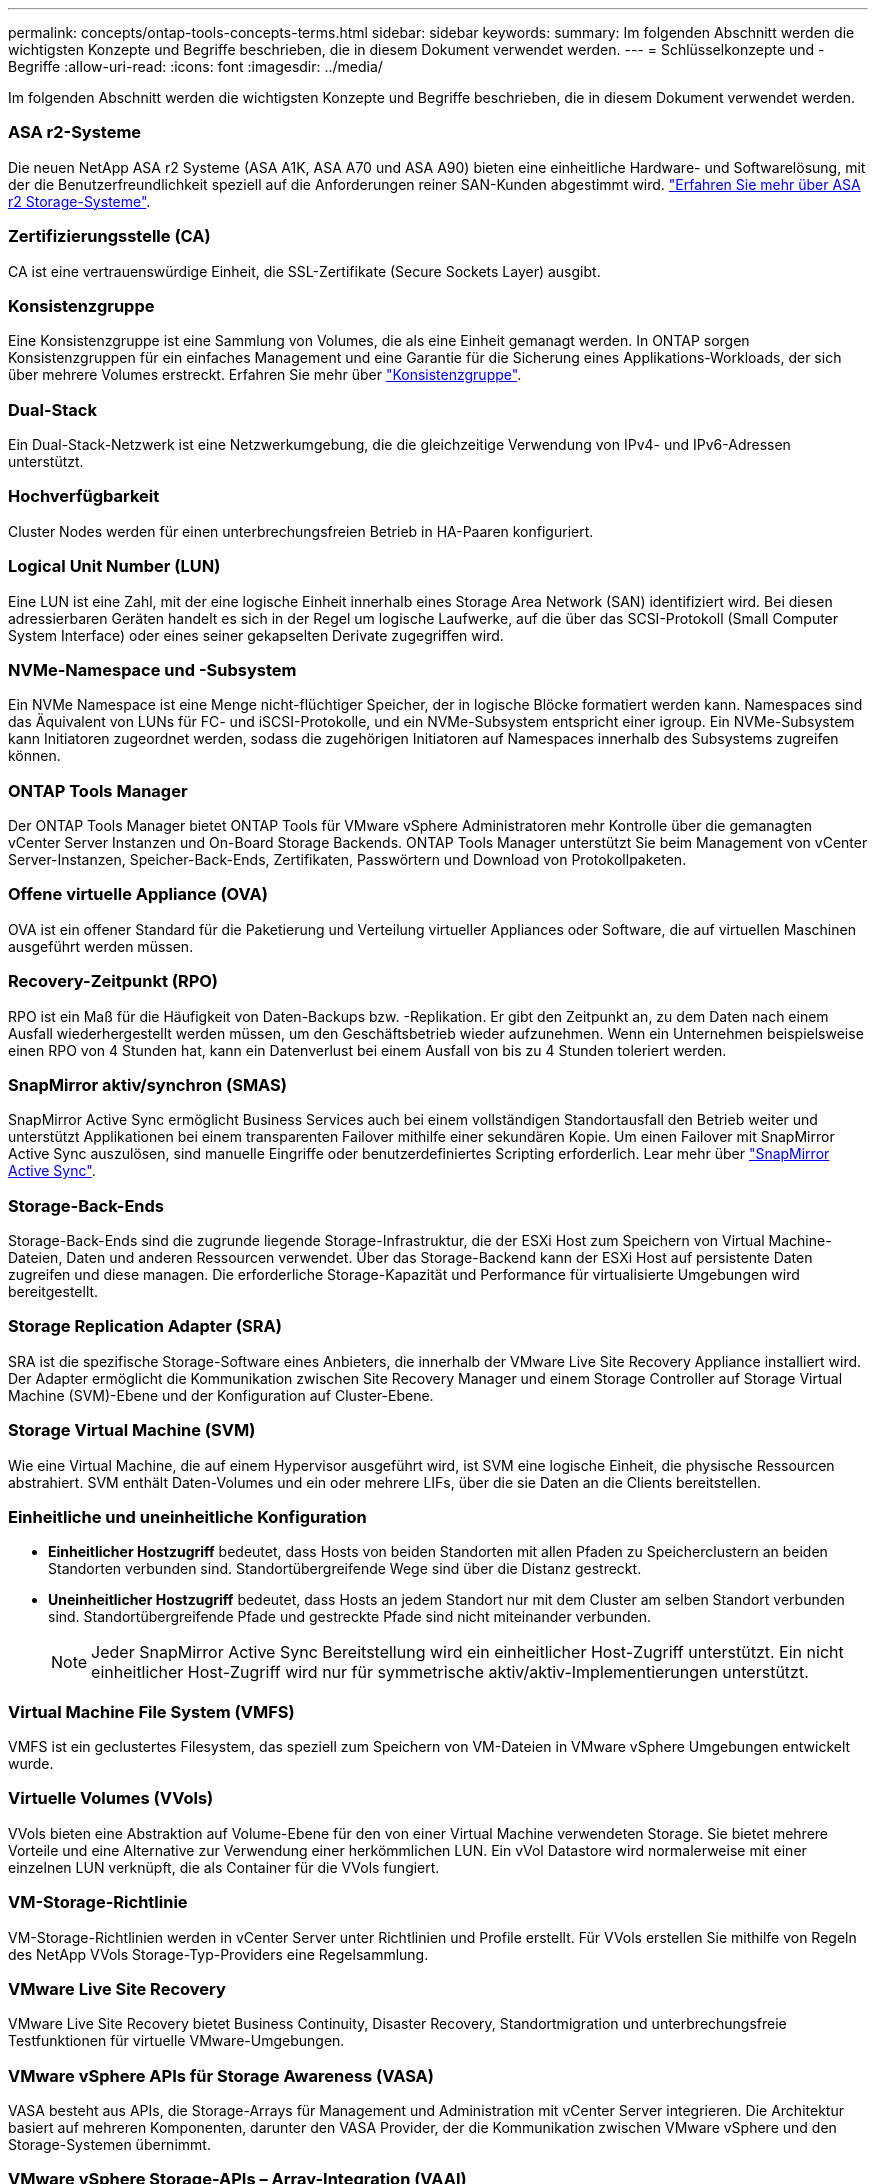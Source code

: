 ---
permalink: concepts/ontap-tools-concepts-terms.html 
sidebar: sidebar 
keywords:  
summary: Im folgenden Abschnitt werden die wichtigsten Konzepte und Begriffe beschrieben, die in diesem Dokument verwendet werden. 
---
= Schlüsselkonzepte und -Begriffe
:allow-uri-read: 
:icons: font
:imagesdir: ../media/


[role="lead"]
Im folgenden Abschnitt werden die wichtigsten Konzepte und Begriffe beschrieben, die in diesem Dokument verwendet werden.



=== ASA r2-Systeme

Die neuen NetApp ASA r2 Systeme (ASA A1K, ASA A70 und ASA A90) bieten eine einheitliche Hardware- und Softwarelösung, mit der die Benutzerfreundlichkeit speziell auf die Anforderungen reiner SAN-Kunden abgestimmt wird. https://docs.netapp.com/us-en/asa-r2/get-started/learn-about.html["Erfahren Sie mehr über ASA r2 Storage-Systeme"].



=== Zertifizierungsstelle (CA)

CA ist eine vertrauenswürdige Einheit, die SSL-Zertifikate (Secure Sockets Layer) ausgibt.



=== Konsistenzgruppe

Eine Konsistenzgruppe ist eine Sammlung von Volumes, die als eine Einheit gemanagt werden. In ONTAP sorgen Konsistenzgruppen für ein einfaches Management und eine Garantie für die Sicherung eines Applikations-Workloads, der sich über mehrere Volumes erstreckt. Erfahren Sie mehr über https://docs.netapp.com/us-en/ontap/consistency-groups/index.html["Konsistenzgruppe"].



=== Dual-Stack

Ein Dual-Stack-Netzwerk ist eine Netzwerkumgebung, die die gleichzeitige Verwendung von IPv4- und IPv6-Adressen unterstützt.



=== Hochverfügbarkeit

Cluster Nodes werden für einen unterbrechungsfreien Betrieb in HA-Paaren konfiguriert.



=== Logical Unit Number (LUN)

Eine LUN ist eine Zahl, mit der eine logische Einheit innerhalb eines Storage Area Network (SAN) identifiziert wird. Bei diesen adressierbaren Geräten handelt es sich in der Regel um logische Laufwerke, auf die über das SCSI-Protokoll (Small Computer System Interface) oder eines seiner gekapselten Derivate zugegriffen wird.



=== NVMe-Namespace und -Subsystem

Ein NVMe Namespace ist eine Menge nicht-flüchtiger Speicher, der in logische Blöcke formatiert werden kann. Namespaces sind das Äquivalent von LUNs für FC- und iSCSI-Protokolle, und ein NVMe-Subsystem entspricht einer igroup. Ein NVMe-Subsystem kann Initiatoren zugeordnet werden, sodass die zugehörigen Initiatoren auf Namespaces innerhalb des Subsystems zugreifen können.



=== ONTAP Tools Manager

Der ONTAP Tools Manager bietet ONTAP Tools für VMware vSphere Administratoren mehr Kontrolle über die gemanagten vCenter Server Instanzen und On-Board Storage Backends. ONTAP Tools Manager unterstützt Sie beim Management von vCenter Server-Instanzen, Speicher-Back-Ends, Zertifikaten, Passwörtern und Download von Protokollpaketen.



=== Offene virtuelle Appliance (OVA)

OVA ist ein offener Standard für die Paketierung und Verteilung virtueller Appliances oder Software, die auf virtuellen Maschinen ausgeführt werden müssen.



=== Recovery-Zeitpunkt (RPO)

RPO ist ein Maß für die Häufigkeit von Daten-Backups bzw. -Replikation. Er gibt den Zeitpunkt an, zu dem Daten nach einem Ausfall wiederhergestellt werden müssen, um den Geschäftsbetrieb wieder aufzunehmen. Wenn ein Unternehmen beispielsweise einen RPO von 4 Stunden hat, kann ein Datenverlust bei einem Ausfall von bis zu 4 Stunden toleriert werden.



=== SnapMirror aktiv/synchron (SMAS)

SnapMirror Active Sync ermöglicht Business Services auch bei einem vollständigen Standortausfall den Betrieb weiter und unterstützt Applikationen bei einem transparenten Failover mithilfe einer sekundären Kopie. Um einen Failover mit SnapMirror Active Sync auszulösen, sind manuelle Eingriffe oder benutzerdefiniertes Scripting erforderlich. Lear mehr über https://docs.netapp.com/us-en/ontap/snapmirror-active-sync/index.html["SnapMirror Active Sync"].



=== Storage-Back-Ends

Storage-Back-Ends sind die zugrunde liegende Storage-Infrastruktur, die der ESXi Host zum Speichern von Virtual Machine-Dateien, Daten und anderen Ressourcen verwendet. Über das Storage-Backend kann der ESXi Host auf persistente Daten zugreifen und diese managen. Die erforderliche Storage-Kapazität und Performance für virtualisierte Umgebungen wird bereitgestellt.



=== Storage Replication Adapter (SRA)

SRA ist die spezifische Storage-Software eines Anbieters, die innerhalb der VMware Live Site Recovery Appliance installiert wird. Der Adapter ermöglicht die Kommunikation zwischen Site Recovery Manager und einem Storage Controller auf Storage Virtual Machine (SVM)-Ebene und der Konfiguration auf Cluster-Ebene.



=== Storage Virtual Machine (SVM)

Wie eine Virtual Machine, die auf einem Hypervisor ausgeführt wird, ist SVM eine logische Einheit, die physische Ressourcen abstrahiert. SVM enthält Daten-Volumes und ein oder mehrere LIFs, über die sie Daten an die Clients bereitstellen.



=== Einheitliche und uneinheitliche Konfiguration

* *Einheitlicher Hostzugriff* bedeutet, dass Hosts von beiden Standorten mit allen Pfaden zu Speicherclustern an beiden Standorten verbunden sind. Standortübergreifende Wege sind über die Distanz gestreckt.
* *Uneinheitlicher Hostzugriff* bedeutet, dass Hosts an jedem Standort nur mit dem Cluster am selben Standort verbunden sind. Standortübergreifende Pfade und gestreckte Pfade sind nicht miteinander verbunden.
+

NOTE: Jeder SnapMirror Active Sync Bereitstellung wird ein einheitlicher Host-Zugriff unterstützt. Ein nicht einheitlicher Host-Zugriff wird nur für symmetrische aktiv/aktiv-Implementierungen unterstützt.





=== Virtual Machine File System (VMFS)

VMFS ist ein geclustertes Filesystem, das speziell zum Speichern von VM-Dateien in VMware vSphere Umgebungen entwickelt wurde.



=== Virtuelle Volumes (VVols)

VVols bieten eine Abstraktion auf Volume-Ebene für den von einer Virtual Machine verwendeten Storage. Sie bietet mehrere Vorteile und eine Alternative zur Verwendung einer herkömmlichen LUN. Ein vVol Datastore wird normalerweise mit einer einzelnen LUN verknüpft, die als Container für die VVols fungiert.



=== VM-Storage-Richtlinie

VM-Storage-Richtlinien werden in vCenter Server unter Richtlinien und Profile erstellt. Für VVols erstellen Sie mithilfe von Regeln des NetApp VVols Storage-Typ-Providers eine Regelsammlung.



=== VMware Live Site Recovery

VMware Live Site Recovery bietet Business Continuity, Disaster Recovery, Standortmigration und unterbrechungsfreie Testfunktionen für virtuelle VMware-Umgebungen.



=== VMware vSphere APIs für Storage Awareness (VASA)

VASA besteht aus APIs, die Storage-Arrays für Management und Administration mit vCenter Server integrieren. Die Architektur basiert auf mehreren Komponenten, darunter den VASA Provider, der die Kommunikation zwischen VMware vSphere und den Storage-Systemen übernimmt.



=== VMware vSphere Storage-APIs – Array-Integration (VAAI)

VAAI ist ein Satz von APIs, der die Kommunikation zwischen VMware vSphere ESXi-Hosts und den Speichergeräten ermöglicht. Die APIs enthalten eine Reihe von primitiven Operationen, die von den Hosts zur Auslagerung von Speicheroperationen auf das Array verwendet werden. VAAI kann für Storage-intensive Aufgaben erhebliche Performance-Steigerungen bieten.



=== VSphere Metro Storage-Cluster

VSphere Metro Storage Cluster (vMSC) ist eine Technologie, die vSphere in einer Stretch-Cluster-Implementierung ermöglicht und unterstützt. VMSC Lösungen werden mit NetApp MetroCluster und SnapMirror Active Sync (ehemals SMBC) unterstützt. Diese Lösungen sorgen für verbesserte Business Continuity bei Domänenausfällen. Das Stabilitätsmodell basiert auf Ihren spezifischen Konfigurationsmöglichkeiten. Erfahren Sie mehr über https://core.vmware.com/resource/vmware-vsphere-metro-storage-cluster-vmsc["VMware vSphere Metro Storage-Cluster"].



=== VVols Datastore

Der VVols Datastore ist eine logische Datastore-Darstellung eines VVols-Containers, der von einem VASA Provider erstellt und gemanagt wird.



=== Kein RPO

RPO steht für den Recovery Point Objective. Dieser Wert ist das Maß des Datenverlusts, das während eines bestimmten Zeitraums als akzeptabel erachtet wird. Ein RPO von null bedeutet, dass kein Datenverlust akzeptabel ist.
